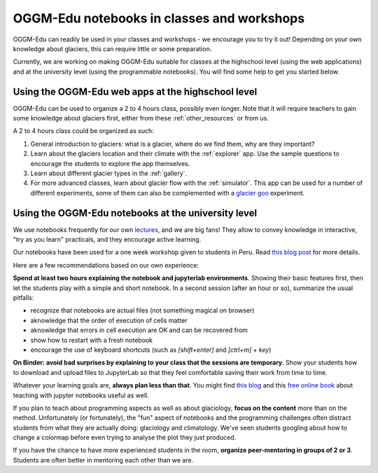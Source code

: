 .. _classes_howto:

OGGM-Edu notebooks in classes and workshops
===========================================

OGGM-Edu can readily be used in your classes and workshops - we encourage you to
try it out! Depending on your own knowledge about glaciers, this can require
little or some preparation.

Currently, we are working on making OGGM-Edu suitable for classes at the
highschool level (using the web applications) and at the university level
(using the programmable notebooks). You will find some help to get you started
below.


Using the OGGM-Edu web apps at the highschool level
---------------------------------------------------

OGGM-Edu can be used to organize a 2 to 4 hours class, possibly even
longer. Note that it will require teachers to gain some knowledge about glaciers
first, either from these :ref:`other_resources` or from us.

A 2 to 4 hours class could be organized as such:

1. General introduction to glaciers: what is a glacier, where do we find them,
   why are they important?
2. Learn about the glaciers location and their climate with the :ref:`explorer`
   app. Use the sample questions to encourage the students to explore the app
   themselves.
3. Learn about different glacier types in the :ref:`gallery`.
4. For more advanced classes, learn about glacier flow with the :ref:`simulator`.
   This app can be used for a number of different experiments, some of them
   can also be complemented with a `glacier goo <https://www.youtube.com/watch?v=DUdeN5CpsW0>`_
   experiment.


Using the OGGM-Edu notebooks at the university level
----------------------------------------------------

We use notebooks frequently for our own `lectures <https://fabienmaussion.info/teaching/>`_,
and we are big fans! They allow to convey knowledge in interactive,
"try as you learn" practicals, and they encourage active learning.

Our notebooks have been used for a one week workshop given to students
in Peru. Read `this blog post <https://oggm.org/2019/12/06/OGGM-Edu-AGU/>`_
for more details.

Here are a few recommendations based on our own experience:

**Spend at least two hours explaining the notebook and jupyterlab environments**.
Showing their basic features first, then let the students play with a simple and
short notebook. In a second session (after an hour or so),
summarize the usual pitfalls:

- recognize that notebooks are actual files (not something magical on browser)
- aknowledge that the order of execution of cells matter
- aknowledge that errors in cell execution are OK and can be recovered from
- show how to restart with a fresh notebook
- encourage the use of keyboard shortcuts (such as `[shift+enter]` and
  `[ctrl+m] + key`)

**On Binder: avoid bad surprises by explaining to your class that the sessions
are temporary**. Show your students how to download and upload files to
JupyterLab so that they feel comfortable saving their work from time to time.

Whatever your learning goals are, **always plan less than that**. You might
find `this blog <https://medium.com/@jasonjwilliamsny/4-practical-suggestions-for-using-jupyter-notebooks-in-tutorials-9c478c8c0032>`_
and this `free online book <https://jupyter4edu.github.io/jupyter-edu-book/>`_
about teaching with jupyter notebooks useful as well.

If you plan to teach about programming aspects as well as about
glaciology, **focus on the content** more than on the method. Unfortunately
(or fortunately), the "fun" aspect of notebooks and the programming challenges
often distract students from what they are actually doing: glaciology and
climatology. We've seen students googling about how to change a colormap before
even trying to analyse the plot they just produced.

If you have the chance to have more experienced students in the room,
**organize peer-mentoring in groups of 2 or 3**. Students are often better
in mentoring each other than we are.
